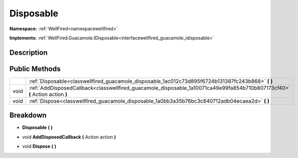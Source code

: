 .. _classwellfired_guacamole_disposable:

Disposable
===========

**Namespace:** :ref:`WellFired<namespacewellfired>`

**Implements:** :ref:`WellFired.Guacamole.IDisposable<interfacewellfired_guacamole_idisposable>`


Description
------------



Public Methods
---------------

+-------------+-------------------------------------------------------------------------------------------------------------------------------+
|             |:ref:`Disposable<classwellfired_guacamole_disposable_1ac012c73d895f6724b131387fc243b868>` **(**  **)**                         |
+-------------+-------------------------------------------------------------------------------------------------------------------------------+
|void         |:ref:`AddDisposedCallback<classwellfired_guacamole_disposable_1a10071ca49e99fa854b710b807173cf40>` **(** Action action **)**   |
+-------------+-------------------------------------------------------------------------------------------------------------------------------+
|void         |:ref:`Dispose<classwellfired_guacamole_disposable_1a0bb3a35b76bc3c840712adb04ecaea2d>` **(**  **)**                            |
+-------------+-------------------------------------------------------------------------------------------------------------------------------+

Breakdown
----------

.. _classwellfired_guacamole_disposable_1ac012c73d895f6724b131387fc243b868:

-  **Disposable** **(**  **)**

.. _classwellfired_guacamole_disposable_1a10071ca49e99fa854b710b807173cf40:

- void **AddDisposedCallback** **(** Action action **)**

.. _classwellfired_guacamole_disposable_1a0bb3a35b76bc3c840712adb04ecaea2d:

- void **Dispose** **(**  **)**

